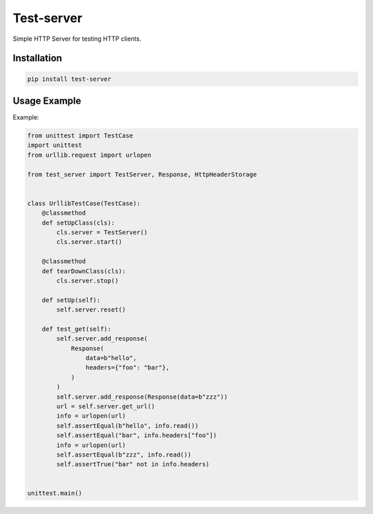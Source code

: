 ===========
Test-server
===========

.. image:: https://travis-ci.org/lorien/test_server.png?branch=master
    :target: https://travis-ci.org/lorien/test_server

Simple HTTP Server for testing HTTP clients.


Installation
============

.. code:: bash

    pip install test-server


Usage Example
=============

Example:

.. code:: python

   from unittest import TestCase
   import unittest
   from urllib.request import urlopen

   from test_server import TestServer, Response, HttpHeaderStorage


   class UrllibTestCase(TestCase):
       @classmethod
       def setUpClass(cls):
           cls.server = TestServer()
           cls.server.start()

       @classmethod
       def tearDownClass(cls):
           cls.server.stop()

       def setUp(self):
           self.server.reset()

       def test_get(self):
           self.server.add_response(
               Response(
                   data=b"hello",
                   headers={"foo": "bar"},
               )
           )
           self.server.add_response(Response(data=b"zzz"))
           url = self.server.get_url()
           info = urlopen(url)
           self.assertEqual(b"hello", info.read())
           self.assertEqual("bar", info.headers["foo"])
           info = urlopen(url)
           self.assertEqual(b"zzz", info.read())
           self.assertTrue("bar" not in info.headers)


   unittest.main()
